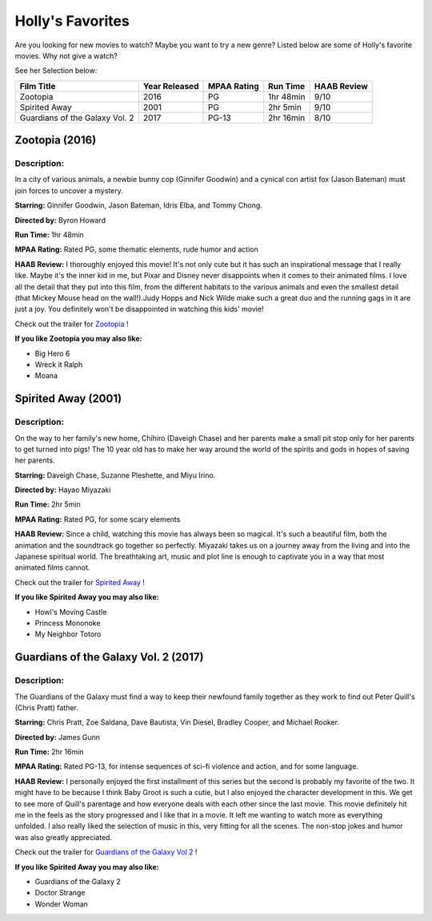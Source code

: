 Holly's Favorites
========================

Are you looking for new movies to watch? Maybe you want to try a new genre?
Listed below are some of Holly's favorite movies. Why not give a watch?


See her Selection below:

+-------------------------------------+------------+----------+-----------+---------+
| Film Title                          | Year       | MPAA     | Run Time  | HAAB    |
|                                     | Released   | Rating   |           | Review  |
+=====================================+============+==========+===========+=========+
| Zootopia                            | 2016       | PG       | 1hr 48min | 9/10    |
+-------------------------------------+------------+----------+-----------+---------+
| Spirited Away                       | 2001       | PG       | 2hr 5min  | 9/10    |
+-------------------------------------+------------+----------+-----------+---------+
| Guardians of the Galaxy Vol. 2      | 2017       | PG-13    | 2hr 16min | 8/10    |
+-------------------------------------+------------+----------+-----------+---------+


Zootopia (2016)
---------------
.. image:: /images/zootopia.jpg
    :width: 50%

Description:
~~~~~~~~~~~~

In a city of various animals, a newbie bunny cop (Ginnifer Goodwin) and a
cynical con artist fox (Jason Bateman) must join forces to uncover a mystery.

**Starring:** Ginnifer Goodwin, Jason Bateman, Idris Elba, and Tommy Chong.

**Directed by:** Byron Howard

**Run Time:** 1hr 48min

**MPAA Rating:** Rated PG, some thematic elements, rude humor and action

**HAAB Review:** I thoroughly enjoyed this movie! It's not only cute but it has
such an inspirational message that I really like. Maybe it's the inner kid in
me, but Pixar and Disney never disappoints when it comes to their animated
films. I love all the detail that they put into this film, from the different
habitats to the various animals and even the smallest detail (that Mickey Mouse
head on the wall!).Judy Hopps and Nick Wilde make such a
great duo and the running gags in it are just
a joy. You definitely won't be disappointed in watching this kids' movie!


Check out the trailer for `Zootopia`_ !

.. _Zootopia: https://www.youtube.com/watch?v=jWM0ct-OLsM

**If you like Zootopia you may also like:**

* Big Hero 6
* Wreck it Ralph
* Moana

Spirited Away (2001)
--------------------
.. image:: /images/spirited_away.jpg
    :width: 50%

Description:
~~~~~~~~~~~~

On the way to her family's new home, Chihiro (Daveigh Chase) and her parents
make a small pit stop only for her parents to get turned into pigs! The 10
year old has to make her way around the world of the spirits and gods in
hopes of saving her parents.

**Starring:** Daveigh Chase, Suzanne Pleshette, and Miyu Irino.

**Directed by:** Hayao Miyazaki

**Run Time:** 2hr 5min

**MPAA Rating:** Rated PG, for some scary elements

**HAAB Review:** Since a child, watching this movie has always been so magical.
It's such a beautiful film, both the animation and the soundtrack go together so
perfectly. Miyazaki takes us on a journey away from the living and into the
Japanese spiritual world. The breathtaking art, music and plot line is enough
to captivate you in a way that most animated films cannot.

Check out the trailer for `Spirited Away`_ !

.. _Spirited Away: https://www.youtube.com/watch?v=ByXuk9QqQkk

**If you like Spirited Away you may also like:**

* Howl's Moving Castle
* Princess Mononoke
* My Neighbor Totoro

Guardians of the Galaxy Vol. 2 (2017)
-------------------------------------
.. image:: /images/guardians2.jpg
    :width: 50%

Description:
~~~~~~~~~~~~

The Guardians of the Galaxy must find a way to keep their newfound family
together as they work to find out Peter Quill's (Chris Pratt) father.

**Starring:** Chris Pratt, Zoe Saldana, Dave Bautista, Vin Diesel, Bradley
Cooper, and Michael Rooker.

**Directed by:** James Gunn

**Run Time:** 2hr 16min

**MPAA Rating:** Rated PG-13, for intense sequences of sci-fi violence and
action, and for some language.

**HAAB Review:** I personally enjoyed the first installment of this series but
the second is probably my favorite of the two. It might have to be because I
think Baby Groot is such a cutie, but I also enjoyed the character development
in this. We get to see more of Quill's parentage and how everyone deals with
each other since the last movie. This movie definitely hit me in the feels as
the story progressed and I like that in a movie. It left me wanting to watch
more as everything unfolded. I also really liked the selection of music in this,
very fitting for all the scenes. The non-stop jokes and humor was also greatly
appreciated.


Check out the trailer for `Guardians of the Galaxy Vol 2`_ !

.. _Guardians of the Galaxy Vol 2: https://www.youtube.com/watch?v=duGqrYw4usE

**If you like Spirited Away you may also like:**

* Guardians of the Galaxy 2
* Doctor Strange
* Wonder Woman
